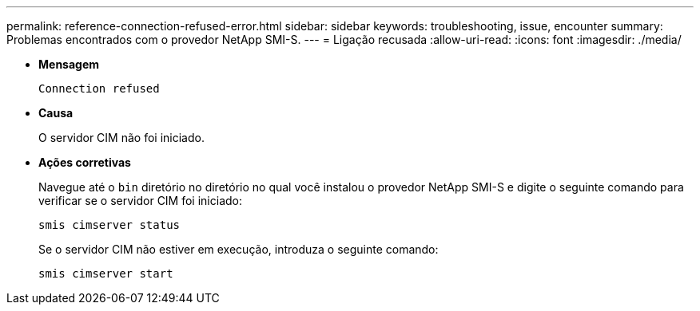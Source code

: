 ---
permalink: reference-connection-refused-error.html 
sidebar: sidebar 
keywords: troubleshooting, issue, encounter 
summary: Problemas encontrados com o provedor NetApp SMI-S. 
---
= Ligação recusada
:allow-uri-read: 
:icons: font
:imagesdir: ./media/


* *Mensagem*
+
`Connection refused`

* *Causa*
+
O servidor CIM não foi iniciado.

* *Ações corretivas*
+
Navegue até o `bin` diretório no diretório no qual você instalou o provedor NetApp SMI-S e digite o seguinte comando para verificar se o servidor CIM foi iniciado:

+
`smis cimserver status`

+
Se o servidor CIM não estiver em execução, introduza o seguinte comando:

+
`smis cimserver start`


